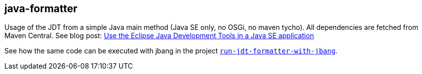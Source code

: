 == java-formatter

Usage of the JDT from a simple Java main method (Java SE only, no OSGi, no maven tycho).
All dependencies are fetched from Maven Central.
See blog post: link:https://jmini.github.io/blog/2017/2017-01-10_use-eclipse-jdt-in-java-app.html[Use the Eclipse Java Development Tools in a Java SE application]

See how the same code can be executed with jbang in the project link:../run-jdt-formatter-with-jbang/[`run-jdt-formatter-with-jbang`].
